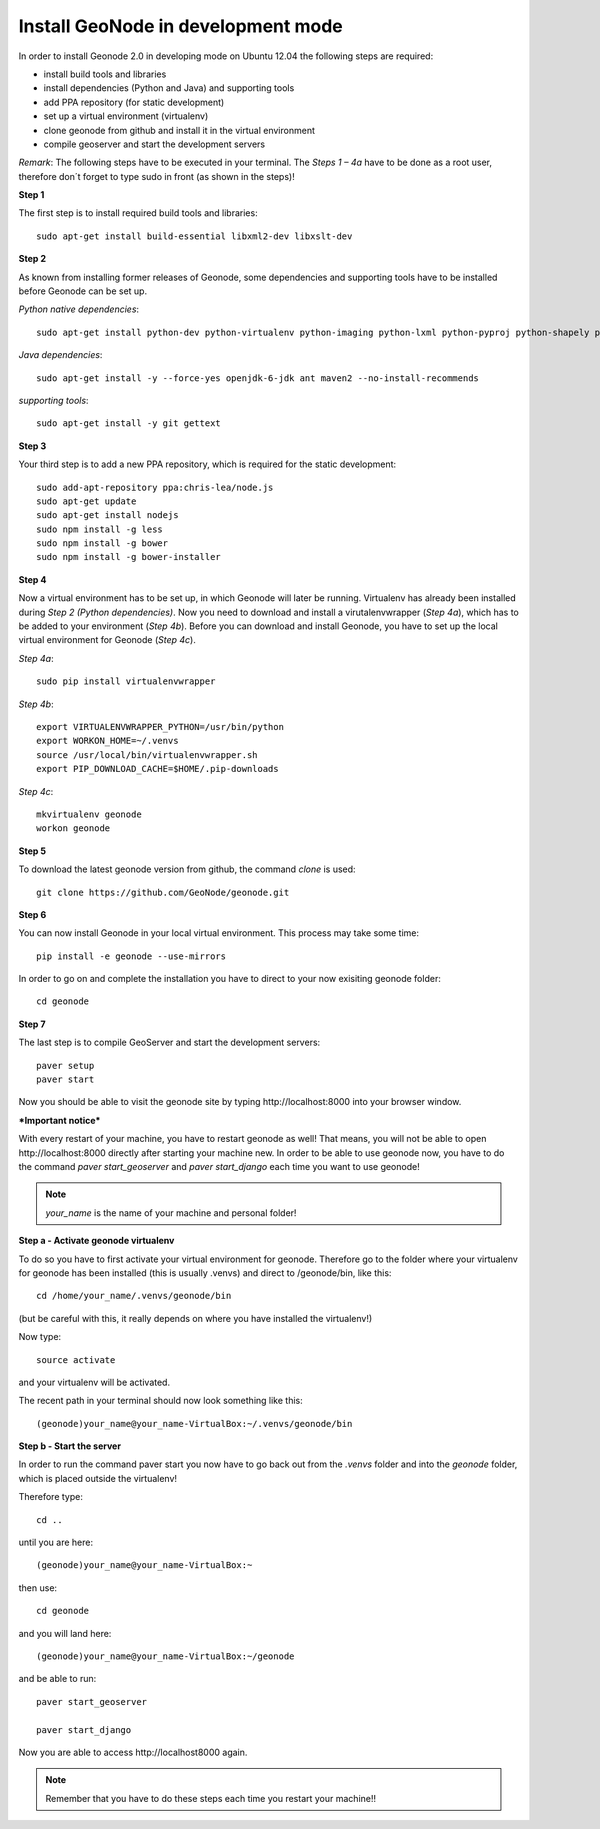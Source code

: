 Install GeoNode in development mode
===================================


In order to install Geonode 2.0 in developing mode on Ubuntu 12.04 the following steps are required:

* install build tools and libraries
* install dependencies (Python and Java) and supporting tools
* add PPA repository (for static development)
* set up a virtual environment (virtualenv)
* clone geonode from github and install it in the virtual environment
* compile geoserver and start the development servers 

*Remark*: The following steps have to be executed in your terminal. The *Steps 1 – 4a* have to be done as a root user, therefore don´t forget to type sudo in front (as shown in the steps)!

**Step 1**

The first step is to install required build tools and libraries::

    sudo apt-get install build-essential libxml2-dev libxslt-dev

**Step 2**

As known from installing former releases of Geonode, some dependencies and supporting tools have to be installed before Geonode can be set up.

*Python native dependencies*::

    sudo apt-get install python-dev python-virtualenv python-imaging python-lxml python-pyproj python-shapely python-nose python-httplib2

*Java dependencies*::

    sudo apt-get install -y --force-yes openjdk-6-jdk ant maven2 --no-install-recommends

*supporting tools*::

    sudo apt-get install -y git gettext

**Step 3**

Your third step is to add a new PPA repository, which is required for the static development::

    sudo add-apt-repository ppa:chris-lea/node.js
    sudo apt-get update
    sudo apt-get install nodejs
    sudo npm install -g less
    sudo npm install -g bower
    sudo npm install -g bower-installer

**Step 4** 

Now a virtual environment has to be set up, in which Geonode will later be running. Virtualenv has already been installed during *Step 2 (Python dependencies)*. Now you need to download and install a virutalenvwrapper (*Step 4a*), which has to be added to your environment (*Step 4b*). Before you can download and install Geonode, you have to set up the local virtual environment for Geonode (*Step 4c*).

*Step 4a*::

    sudo pip install virtualenvwrapper

*Step 4b*::

    export VIRTUALENVWRAPPER_PYTHON=/usr/bin/python
    export WORKON_HOME=~/.venvs
    source /usr/local/bin/virtualenvwrapper.sh
    export PIP_DOWNLOAD_CACHE=$HOME/.pip-downloads

*Step 4c*::

        mkvirtualenv geonode
        workon geonode

**Step 5**

To download the latest geonode version from github, the command *clone* is used::

    git clone https://github.com/GeoNode/geonode.git

**Step 6**

You can now install Geonode in your local virtual environment. This process may take some time::

    pip install -e geonode --use-mirrors

In order to go on and complete the installation you have to direct to your now exisiting geonode folder::

    cd geonode

**Step 7**

The last step is to compile GeoServer and start the development servers::

    paver setup
    paver start

Now you should be able to visit the geonode site by typing ​http://localhost:8000 into your browser window.


***Important notice***

With every restart of your machine, you have to restart geonode as well! That means, you will not be able to open ​http://localhost:8000 directly after starting your machine new. In order to be able to use geonode now, you have to do the command *paver start_geoserver* and *paver start_django* each time you want to use geonode! 

.. note:: *your_name* is the name of your machine and personal folder!

**Step a - Activate geonode virtualenv**
 
To do so you have to first activate your virtual environment for geonode. Therefore go to the folder where your virtualenv for geonode has been installed (this is usually .venvs) and direct to /geonode/bin, like this::

   cd /home/your_name/.venvs/geonode/bin

(but be careful with this, it really depends on where you have installed the virtualenv!)

Now type::

  source activate

and your virtualenv will be activated.

The recent path in your terminal should now look something like this::

  (geonode)your_name@your_name-VirtualBox:~/.venvs/geonode/bin



**Step b - Start the server**
  
In order to run the command paver start you now have to go back out from the *.venvs* folder and into the *geonode* folder, which is placed outside the virtualenv!

Therefore type::

  cd ..

until you are here::

  (geonode)your_name@your_name-VirtualBox:~

then use::

  cd geonode

and you will land here::

  (geonode)your_name@your_name-VirtualBox:~/geonode

and be able to run::

   paver start_geoserver
   
   paver start_django

Now you are able to access ​http://localhost8000 again.

.. note:: Remember that you have to do these steps each time you restart your machine!!

